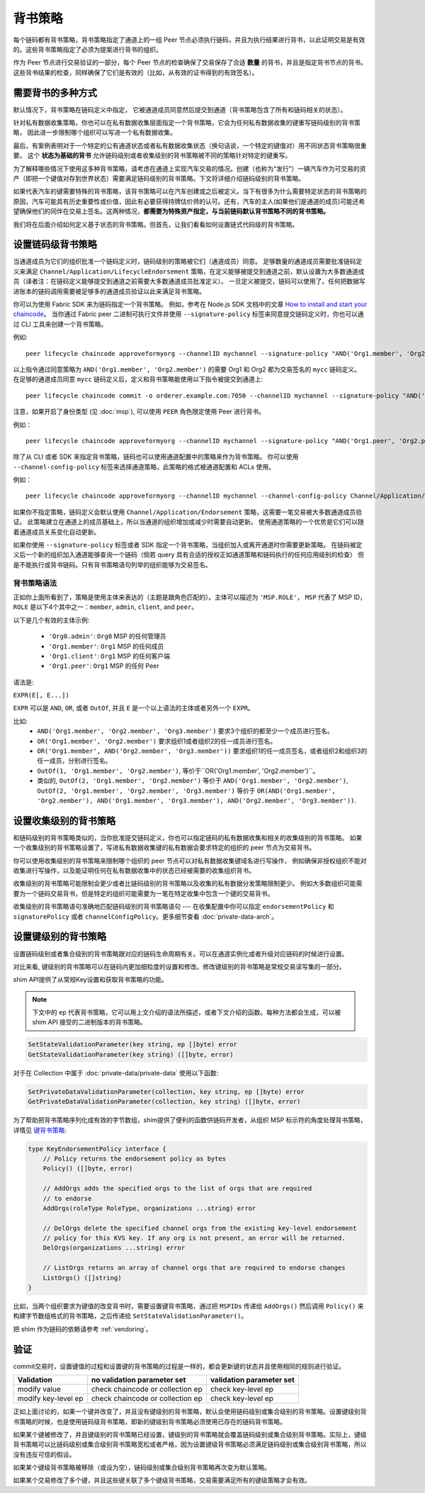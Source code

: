 背书策略
====================

每个链码都有背书策略，背书策略指定了通道上的一组 Peer 节点必须执行链码，并且为执行结果进行背书，以此证明交易是有效的。这些背书策略指定了必须为提案进行背书的组织。

.. 注意 :: 回想一下 **状态**，从区块链数据中分离出来，用键值对表示。更多信息请查看 :doc:`ledger/ledger` 文档。

作为 Peer 节点进行交易验证的一部分，每个 Peer 节点的检查确保了交易保存了合适 **数量** 的背书，并且是指定背书节点的背书。这些背书结果的检查，同样确保了它们是有效的（比如，从有效的证书得到的有效签名）。

需要背书的多种方式
------------------------------------

默认情况下，背书策略在链码定义中指定，
它被通道成员同意然后提交到通道（背书策略包含了所有和链码相关的状态）。

针对私有数据收集策略，你也可以在私有数据收集层面指定一个背书策略，它会为任何私有数据收集的键重写链码级别的背书策略，
因此进一步限制哪个组织可以写进一个私有数据收集。

最后，有案例表明对于一个特定的公有通道状态或者私有数据收集状态（换句话说，一个特定的键值对）用不同状态背书策略很重要。
这个 **状态为基础的背书** 允许链码级别或者收集级别的背书策略被不同的策略针对特定的键重写。

为了解释哪些情况下使用这多种背书策略，请考虑在通道上实现汽车交易的情况。创建（也称为“发行”）一辆汽车作为可交易的资产（即把一个键值对存到世界状态）需要满足链码级别的背书策略。下文将详细介绍链码级别的背书策略。

如果代表汽车的键需要特殊的背书策略，该背书策略可以在汽车创建或之后被定义。当下有很多为什么需要特定状态的背书策略的原因，汽车可能具有历史重要性或价值，因此有必要获得持牌估价师的认可。还有，汽车的主人(如果他们是通道的成员)可能还希望确保他们的同伴在交易上签名。这两种情况，**都需要为特殊资产指定，与当前链码默认背书策略不同的背书策略。**

我们将在后面介绍如何定义基于状态的背书策略。但首先，让我们看看如何设置链式代码级的背书策略。

设置链码级背书策略
--------------------------------------------

当通道成员为它们的组织批准一个链码定义时，链码级别的策略被它们（通道成员）同意。
足够数量的通道成员需要批准链码定义来满足 ``Channel/Application/LifecycleEndorsement`` 策略，在定义能够被提交到通道之前，默认设置为大多数通道成员（译者注：在链码定义能够提交到通道之前需要大多数通道成员批准定义）。
一旦定义被提交，链码可以使用了。任何把数据写进账本的链码调用需要被足够多的通道成员验证以此来满足背书策略。

你可以为使用 Fabric SDK 来为链码指定一个背书策略。
例如，参考在 Node.js SDK 文档中的文章 `How to install and start your chaincode <https://hyperledger.github.io/fabric-sdk-node/{BRANCH}/tutorial-chaincode-lifecycle.html>`_。
当你通过 Fabric peer 二进制可执行文件并使用 ``--signature-policy`` 标签来同意提交链码定义时，你也可以通过 CLI 工具来创建一个背书策略。

.. 注意:: 现在不要担心背书策略语法 (比如 ``'Org1.member'``)，我们后面部分会介绍。

例如:

::

    peer lifecycle chaincode approveformyorg --channelID mychannel --signature-policy "AND('Org1.member', 'Org2.member')" --name mycc --version 1.0 --package-id mycc_1:3a8c52d70c36313cfebbaf09d8616e7a6318ababa01c7cbe40603c373bcfe173 --sequence 1 --tls --cafile /opt/gopath/src/github.com/hyperledger/fabric/peer/crypto/ordererOrganizations/example.com/orderers/orderer.example.com/msp/tlscacerts/tlsca.example.com-cert.pem --waitForEvent

以上指令通过同意策略为 ``AND('Org1.member', 'Org2.member')`` 的需要 Org1 和 Org2 都为交易签名的 ``mycc`` 链码定义。
在足够的通道成员同意 ``mycc`` 链码定义后，定义和背书策略能使用以下指令被提交到通道上:

::

    peer lifecycle chaincode commit -o orderer.example.com:7050 --channelID mychannel --signature-policy "AND('Org1.member', 'Org2.member')" --name mycc --version 1.0 --sequence 1 --init-required --tls --cafile /opt/gopath/src/github.com/hyperledger/fabric/peer/crypto/ordererOrganizations/example.com/orderers/orderer.example.com/msp/tlscacerts/tlsca.example.com-cert.pem --waitForEvent --peerAddresses peer0.org1.example.com:7051 --tlsRootCertFiles /opt/gopath/src/github.com/hyperledger/fabric/peer/crypto/peerOrganizations/org1.example.com/peers/peer0.org1.example.com/tls/ca.crt --peerAddresses peer0.org2.example.com:9051 --tlsRootCertFiles /opt/gopath/src/github.com/hyperledger/fabric/peer/crypto/peerOrganizations/org2.example.com/peers/peer0.org2.example.com/tls/ca.crt

注意，如果开启了身份类型 (见 :doc:`msp`), 可以使用 ``PEER`` 角色限定使用 Peer 进行背书。

例如：

::

    peer lifecycle chaincode approveformyorg --channelID mychannel --signature-policy "AND('Org1.peer', 'Org2.peer')" --name mycc --version 1.0 --package-id mycc_1:3a8c52d70c36313cfebbaf09d8616e7a6318ababa01c7cbe40603c373bcfe173 --sequence 1 --tls --cafile /opt/gopath/src/github.com/hyperledger/fabric/peer/crypto/ordererOrganizations/example.com/orderers/orderer.example.com/msp/tlscacerts/tlsca.example.com-cert.pem --waitForEvent

除了从 CLI 或者 SDK 来指定背书策略，链码也可以使用通道配置中的策略来作为背书策略。
你可以使用 ``--channel-config-policy`` 标签来选择通道策略，此策略的格式被通道配置和 ACLs 使用。

例如：

::

    peer lifecycle chaincode approveformyorg --channelID mychannel --channel-config-policy Channel/Application/Admins --name mycc --version 1.0 --package-id mycc_1:3a8c52d70c36313cfebbaf09d8616e7a6318ababa01c7cbe40603c373bcfe173 --sequence 1 --tls --cafile /opt/gopath/src/github.com/hyperledger/fabric/peer/crypto/ordererOrganizations/example.com/orderers/orderer.example.com/msp/tlscacerts/tlsca.example.com-cert.pem --waitForEvent

如果你不指定策略，链码定义会默认使用 ``Channel/Application/Endorsement`` 策略，这需要一笔交易被大多数通道成员验证。
此策略建立在通道上的成员基础上，所以当通道的组织增加或减少时需要自动更新。
使用通道策略的一个优势是它们可以随着通道成员关系变化自动更新。

如果你使用 ``--signature-policy`` 标签或者 SDK 指定一个背书策略，当组织加入或离开通道时你需要更新策略。
在链码被定义后一个新的组织加入通道能够查询一个链码（倘若 query 具有合适的授权正如通道策略和链码执行的任何应用级别的检查）
但是不能执行或背书链码。只有背书策略语句列举的组织能够为交易签名。

背书策略语法
~~~~~~~~~~~~~~~~~~~~~~~~~

正如你上面所看到了，策略是使用主体来表达的（主题是跟角色匹配的）。主体可以描述为 ``'MSP.ROLE'``， ``MSP`` 代表了 MSP ID， ``ROLE`` 是以下4个其中之一：``member``, ``admin``, ``client``, and
``peer``。

以下是几个有效的主体示例:

  - ``'Org0.admin'``:  ``Org0`` MSP 的任何管理员
  - ``'Org1.member'``: ``Org1`` MSP 的任何成员
  - ``'Org1.client'``: ``Org1`` MSP 的任何客户端
  - ``'Org1.peer'``: ``Org1`` MSP 的任何 Peer

语法是:

``EXPR(E[, E...])``

``EXPR`` 可以是 ``AND``, ``OR``, 或者 ``OutOf``, 并且 ``E`` 是一个以上语法的主体或者另外一个 ``EXPR``。

比如:
  - ``AND('Org1.member', 'Org2.member', 'Org3.member')`` 要求3个组织的都至少一个成员进行签名。
  - ``OR('Org1.member', 'Org2.member')`` 要求组织1或者组织2的任一成员进行签名。
  - ``OR('Org1.member', AND('Org2.member', 'Org3.member'))`` 要求组织1的任一成员签名，或者组织2和组织3的任一成员，分别进行签名。
  - ``OutOf(1, 'Org1.member', 'Org2.member')``, 等价于``OR('Org1.member', 'Org2.member')``。
  - 类似的, ``OutOf(2, 'Org1.member', 'Org2.member')`` 等价于
    ``AND('Org1.member', 'Org2.member')``, ``OutOf(2, 'Org1.member',
    'Org2.member', 'Org3.member')`` 等价于 ``OR(AND('Org1.member',
    'Org2.member'), AND('Org1.member', 'Org3.member'), AND('Org2.member',
    'Org3.member'))``.

设置收集级别的背书策略
---------------------------------------------
和链码级别的背书策略类似的，当你批准提交链码定义，你也可以指定链码的私有数据收集和相关的收集级别的背书策略。
如果一个收集级别的背书策略设置了，写进私有数据收集键的私有数据会要求特定的组织的 peer 节点为交易背书。

你可以使用收集级别的背书策略来限制哪个组织的 peer 节点可以对私有数据收集键域名进行写操作，
例如确保非授权组织不能对收集进行写操作，以及能证明任何在私有数据收集中的状态已经被需要的收集组织背书。 

收集级别的背书策略可能限制会更少或者比链码级别的背书策略以及收集的私有数据分发策略限制更少。
例如大多数组织可能需要为一个链码交易背书，但是特定的组织可能需要为一笔在特定收集中包含一个键的交易背书。

收集级别的背书策略语句准确地匹配链码级别的背书策略语句 --- 在收集配置中你可以指定 ``endorsementPolicy`` 和 ``signaturePolicy`` 或者
``channelConfigPolicy``。更多细节查看 :doc:`private-data-arch`。

.. _键级别背书:

设置键级别的背书策略
--------------------------------------

设置链码级别或者集合级别的背书策略跟对应的链码生命周期有关。可以在通道实例化或者升级对应链码的时候进行设置。

对比来看, 键级别的背书策略可以在链码内更加细粒度的设置和修改。修改键级别的背书策略是常规交易读写集的一部分。

shim API提供了从常规Key设置和获取背书策略的功能。

.. note:: 下文中的 ``ep`` 代表背书策略，它可以用上文介绍的语法所描述，或者下文介绍的函数。每种方法都会生成，可以被 shim API 接受的二进制版本的背书策略。

.. code-block:: Go

    SetStateValidationParameter(key string, ep []byte) error
    GetStateValidationParameter(key string) ([]byte, error)

对于在 Collection 中属于 :doc:`private-data/private-data` 使用以下函数:

.. code-block:: Go

    SetPrivateDataValidationParameter(collection, key string, ep []byte) error
    GetPrivateDataValidationParameter(collection, key string) ([]byte, error)

为了帮助把背书策略序列化成有效的字节数组，shim提供了便利的函数供链码开发者，从组织 MSP 标示符的角度处理背书策略，详情见 `键背书策略 <https://godoc.org/github.com/hyperledger/fabric-chaincode-go/pkg/statebased#KeyEndorsementPolicy>`_:

.. code-block:: Go

    type KeyEndorsementPolicy interface {
        // Policy returns the endorsement policy as bytes
        Policy() ([]byte, error)

        // AddOrgs adds the specified orgs to the list of orgs that are required
        // to endorse
        AddOrgs(roleType RoleType, organizations ...string) error

        // DelOrgs delete the specified channel orgs from the existing key-level endorsement
        // policy for this KVS key. If any org is not present, an error will be returned.
        DelOrgs(organizations ...string) error

        // ListOrgs returns an array of channel orgs that are required to endorse changes
        ListOrgs() ([]string)
    }

比如，当两个组织要求为键值的改变背书时，需要设置键背书策略，通过把 ``MSPIDs`` 传递给 ``AddOrgs()`` 然后调用 ``Policy()`` 来构建字节数组格式的背书策略，之后传递给 ``SetStateValidationParameter()``。

把 shim 作为链码的依赖请参考 :ref:`vendoring`。

验证
----------

commit交易时，设置键值的过程和设置键的背书策略的过程是一样的，都会更新键的状态并且使用相同的规则进行验证。

+---------------------+------------------------------------+--------------------------+
| Validation          | no validation parameter set        | validation parameter set |
+=====================+====================================+==========================+
| modify value        | check chaincode or collection ep   | check key-level ep       |
+---------------------+------------------------------------+--------------------------+
| modify key-level ep | check chaincode or collection ep   | check key-level ep       |
+---------------------+------------------------------------+--------------------------+

正如上面讨论的，如果一个键并改变了，并且没有键级别的背书策略，默认会使用链码级别或集合级别的背书策略。设置键级别背书策略的时候，也是使用链码级背书策略，即新的键级别背书策略必须使用已存在的链码背书策略。

如果某个键被修改了，并且键级别的背书策略已经设置，键级别的背书策略就会覆盖链码级别或集合级别背书策略。实际上，键级背书策略可以比链码级别或集合级别背书策略宽松或者严格，因为设置键级背书策略必须满足链码级别或集合级别背书策略，所以没有违反可信的假设。

如果某个键级背书策略被移除（或设为空），链码级别或集合级别背书策略再次变为默认策略。

如果某个交易修改了多个键，并且这些键关联了多个键级背书策略，交易需要满足所有的键级策略才会有效。

.. Licensed under Creative Commons Attribution 4.0 International License
   https://creativecommons.org/licenses/by/4.0/
